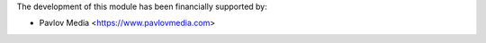 The development of this module has been financially supported by:

* Pavlov Media <https://www.pavlovmedia.com>
